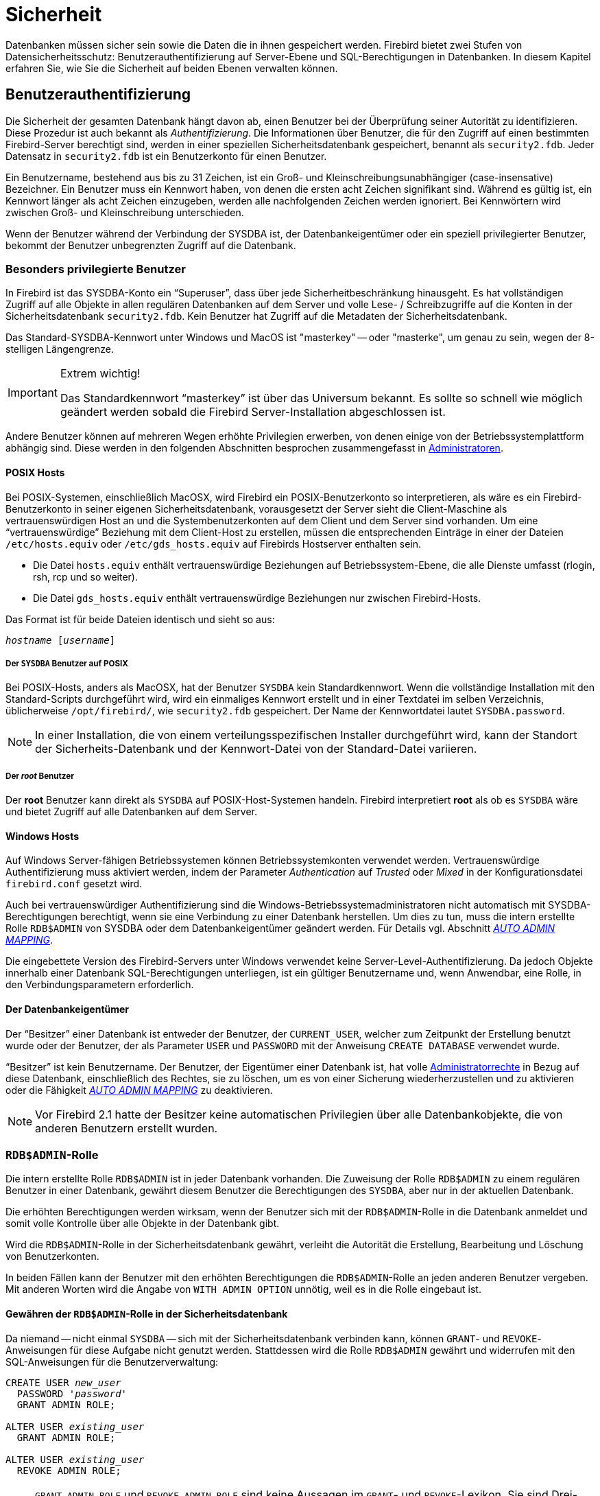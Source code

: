 [[fblangref25-security-de]]
= Sicherheit

Datenbanken müssen sicher sein sowie die Daten die in ihnen gespeichert werden.
Firebird bietet zwei Stufen von Datensicherheitsschutz: Benutzerauthentifizierung auf Server-Ebene und SQL-Berechtigungen in Datenbanken.
In diesem Kapitel erfahren Sie, wie Sie die Sicherheit auf beiden Ebenen verwalten können.

[[fblangref25-security-auth-de]]
== Benutzerauthentifizierung

Die Sicherheit der gesamten Datenbank hängt davon ab, einen Benutzer bei der Überprüfung seiner Autorität zu identifizieren.
Diese Prozedur ist auch bekannt als [term]_Authentifizierung_.
Die Informationen über Benutzer, die für den Zugriff auf einen bestimmten Firebird-Server berechtigt sind, werden in einer speziellen Sicherheitsdatenbank gespeichert, benannt als `security2.fdb`.
Jeder Datensatz in `security2.fdb` ist ein Benutzerkonto für einen Benutzer.

Ein Benutzername, bestehend aus bis zu 31 Zeichen, ist ein Groß- und Kleinschreibungsunabhängiger (case-insensative) Bezeichner.
Ein Benutzer muss ein Kennwort haben, von denen die ersten acht Zeichen signifikant sind.
Während es gültig ist, ein Kennwort länger als acht Zeichen einzugeben, werden alle nachfolgenden Zeichen werden ignoriert.
Bei Kennwörtern wird zwischen Groß- und Kleinschreibung unterschieden.

Wenn der Benutzer während der Verbindung der SYSDBA ist, der Datenbankeigentümer oder ein speziell privilegierter Benutzer, bekommt der Benutzer unbegrenzten Zugriff auf die Datenbank.

[[fblangref25-security-auth-special-de]]
=== Besonders privilegierte Benutzer

In Firebird ist das SYSDBA-Konto ein "`Superuser`", dass über jede Sicherheitbeschränkung hinausgeht.
Es hat vollständigen Zugriff auf alle Objekte in allen regulären Datenbanken auf dem Server und volle Lese- / Schreibzugriffe auf die Konten in der Sicherheitsdatenbank `security2.fdb`.
Kein Benutzer hat Zugriff auf die Metadaten der Sicherheitsdatenbank.

Das Standard-SYSDBA-Kennwort unter Windows und MacOS ist "masterkey" -- oder "masterke", um genau zu sein, wegen der 8-stelligen Längengrenze.

.Extrem wichtig!
[IMPORTANT]
====
Das Standardkennwort "`masterkey`" ist über das Universum bekannt.
Es sollte so schnell wie möglich geändert werden sobald die Firebird Server-Installation abgeschlossen ist. 
====

Andere Benutzer können auf mehreren Wegen erhöhte Privilegien erwerben, von denen einige von der Betriebssystemplattform abhängig sind.
Diese werden in den folgenden Abschnitten besprochen zusammengefasst in <<fblangref25-security-administrators-de>>.

[[fblangref25-security-auth-special-posix-de]]
==== POSIX Hosts

Bei POSIX-Systemen, einschließlich MacOSX, wird Firebird ein POSIX-Benutzerkonto so interpretieren, als wäre es ein Firebird-Benutzerkonto in seiner eigenen Sicherheitsdatenbank, vorausgesetzt der Server sieht die Client-Maschine als vertrauenswürdigen Host an und die Systembenutzerkonten auf dem Client und dem Server sind vorhanden.
Um eine "`vertrauenswürdige`" Beziehung mit dem Client-Host zu erstellen, müssen die entsprechenden Einträge in einer der Dateien `/etc/hosts.equiv`  oder `/etc/gds_hosts.equiv` auf Firebirds Hostserver enthalten sein.

* Die Datei `hosts.equiv` enthält vertrauenswürdige Beziehungen auf Betriebssystem-Ebene, die alle Dienste umfasst (rlogin, rsh, rcp und so weiter).
* Die Datei `gds_hosts.equiv` enthält vertrauenswürdige Beziehungen nur zwischen Firebird-Hosts.

Das Format ist für beide Dateien identisch und sieht so aus:

[listing,subs=+quotes]
----
_hostname_ [_username_]
----

[[fblangref25-security-auth-sysdba-posix-de]]
===== Der `SYSDBA` Benutzer auf POSIX

Bei POSIX-Hosts, anders als MacOSX, hat der Benutzer `SYSDBA` kein Standardkennwort.
Wenn die vollständige Installation mit den Standard-Scripts durchgeführt wird, wird ein einmaliges Kennwort erstellt und in einer Textdatei im selben Verzeichnis, üblicherweise `/opt/firebird/`, wie `security2.fdb` gespeichert.
Der Name der Kennwortdatei lautet `SYSDBA.password`.

[NOTE]
====
In einer Installation, die von einem verteilungsspezifischen Installer durchgeführt wird, kann der Standort der Sicherheits-Datenbank und der Kennwort-Datei von der Standard-Datei variieren.
====

[[fblangref25-security-auth-root-posix-de]]
===== Der _root_ Benutzer

Der *root* Benutzer kann direkt als `SYSDBA` auf POSIX-Host-Systemen handeln.
Firebird interpretiert *root* als ob es `SYSDBA` wäre und bietet Zugriff auf alle Datenbanken auf dem Server.

[[fblangref25-security-auth-special-windows-de]]
==== Windows Hosts

Auf Windows Server-fähigen Betriebssystemen können Betriebssystemkonten verwendet werden.
Vertrauenswürdige Authentifizierung muss aktiviert werden, indem der Parameter _Authentication_ auf _Trusted_ oder _Mixed_ in der Konfigurationsdatei `firebird.conf` gesetzt wird.

Auch bei vertrauenswürdiger Authentifizierung sind die Windows-Betriebssystemadministratoren nicht automatisch mit SYSDBA-Berechtigungen berechtigt, wenn sie eine Verbindung zu einer Datenbank herstellen.
Um dies zu tun, muss die intern erstellte Rolle `RDB$ADMIN` von SYSDBA oder dem Datenbankeigentümer geändert werden.
Für Details vgl. Abschnitt <<fblangref25-security-autoadminmapping-de,[ref]_AUTO ADMIN MAPPING_>>.

Die eingebettete Version des Firebird-Servers unter Windows verwendet keine Server-Level-Authentifizierung.
Da jedoch Objekte innerhalb einer Datenbank SQL-Berechtigungen unterliegen, ist ein gültiger Benutzername und, wenn Anwendbar, eine Rolle, in den Verbindungsparametern erforderlich.

[[fblangref25-security-auth-special-dbowner-de]]
==== Der Datenbankeigentümer

Der "`Besitzer`" einer Datenbank ist entweder der Benutzer, der `CURRENT_USER`, welcher zum Zeitpunkt der Erstellung benutzt wurde oder der Benutzer, der als Parameter `USER` und `PASSWORD` mit der Anweisung `CREATE DATABASE` verwendet wurde.

"`Besitzer`" ist kein Benutzername.
Der Benutzer, der Eigentümer einer Datenbank ist, hat volle <<fblangref25-security-administrators-de,Administratorrechte>> in Bezug auf diese Datenbank, einschließlich des Rechtes, sie zu löschen, um es von einer Sicherung wiederherzustellen und zu aktivieren oder die Fähigkeit <<fblangref25-security-autoadminmapping-de,[ref]_AUTO ADMIN MAPPING_>> zu deaktivieren.

[NOTE]
====
Vor Firebird 2.1 hatte der Besitzer keine automatischen Privilegien über alle Datenbankobjekte, die von anderen Benutzern erstellt wurden.
====

[[fblangref25-security-rdbadmin-de]]
=== ``RDB$ADMIN``-Rolle

Die intern erstellte Rolle `RDB$ADMIN` ist in jeder Datenbank vorhanden.
Die Zuweisung der Rolle `RDB$ADMIN` zu einem regulären Benutzer in einer Datenbank, gewährt diesem Benutzer die Berechtigungen des ``SYSDBA``, aber nur in der aktuellen Datenbank.

Die erhöhten Berechtigungen werden wirksam, wenn der Benutzer sich mit der ``RDB$ADMIN``-Rolle in die Datenbank anmeldet und somit volle Kontrolle über alle Objekte in der Datenbank gibt.

Wird die ``RDB$ADMIN``-Rolle in der Sicherheitsdatenbank gewährt, verleiht die Autorität die Erstellung, Bearbeitung und Löschung von Benutzerkonten.

In beiden Fällen kann der Benutzer mit den erhöhten Berechtigungen die ``RDB$ADMIN``-Rolle  an jeden anderen Benutzer vergeben.
Mit anderen Worten wird die Angabe von `WITH ADMIN OPTION` unnötig, weil es in die Rolle eingebaut ist.

[[fblangref25-security-rdbadmin03-de]]
==== Gewähren der ``RDB$ADMIN``-Rolle in der Sicherheitsdatenbank

Da niemand -- nicht einmal `SYSDBA` -- sich mit der Sicherheitsdatenbank verbinden kann, können ``GRANT``- und ``REVOKE``-Anweisungen für diese Aufgabe nicht genutzt werden.
Stattdessen wird die Rolle `RDB$ADMIN` gewährt und widerrufen mit den SQL-Anweisungen für die Benutzerverwaltung:

[listing,subs=+quotes]
----
CREATE USER _new_user_
  PASSWORD '_password_'
  GRANT ADMIN ROLE;

ALTER USER _existing_user_
  GRANT ADMIN ROLE;

ALTER USER _existing_user_
  REVOKE ADMIN ROLE;
----

[NOTE]
====
`GRANT ADMIN ROLE` und `REVOKE ADMIN ROLE` sind keine Aussagen im ``GRANT``- und ``REVOKE``-Lexikon.
Sie sind Drei-Wort-Parameter zu den Anweisungen `CREATE USER` und `ALTER USER`.
====

[[fblangref25-security-tbl-rdbadmin-de]]
.Parameter für die `RDB$ADMIN` Rollen `GRANT` und `REVOKE`
[cols="<1,<3", options="header",stripes="none"]
|===
^| Parameter
^| Beschreibung

|new_user
|Verwenden Sie `CREATE USER`, Name für den neuen Benutzer.

|existing_user
|Verwenden Sie `ALTER USER`, Name eines vorhandenen Benutzers

|password
|Verwenden Sie `CREATE USER`, Kennwort für den neuen Benutzer.
Das theoretische Limit sind 31 Bytes, aber nur die ersten 8 Zeichen werden berücksichtigt.
|===

Der Gewährende muss bereits als <<fblangref25-security-administrators-de,Administrator>> angemeldet sein.

.Siehe auch
<<fblangref25-security-auth-create-user-de>>, <<fblangref25-security-auth-alter-user-de>>

[[fblangref25-security-rdbadmin04-de]]
===== Die gleiche Aufgabe mit _gsec_ ausführen

Eine zu verwendende Alternative ist _gsec_,  mit dem Parameter `-admin` um das Attribut `RDB$ADMIN` auf dem Datensatz des Benutzers zu speichern:

[listing,subs=+quotes]
----
gsec -add _new_user_ -pw _password_ -admin yes
gsec -mo _existing_user_ -admin yes
gsec -mo _existing_user_ -admin no
----

[NOTE]
====
Abhängig vom administrativen Status des aktuellen Benutzers, können mehrere Parameter beim Aufruf von _gsec_ benötigt werden, z.B. `-user` und `-pass`, oder `-trusted`.
====

[[fblangref25-security-rdbadmin05-de]]
===== Verwenden der ``RDB$ADMIN``-Rolle in der Sicherheitsdatenbank

Um Benutzerkonten über SQL zu verwalten, muss der Gewährende die ``RDB$ADMIN``-Rolle beim Verbinden bestimmen.
Kein Benutzer kann eine Verbindung zur Sicherheitsdatenbank herstellen.
Die Lösung ist also, dass sich der Benutzer mit einer Datenbank verbindet, für die dieser bereits ``RDB$ADMIN``-Rechte hat und übergibt die ``RDB$ADMIN``-Rolle mit seinen Login-Parametern.
Von dort aus kann er einen beliebigen SQL-Benutzerverwaltungsbefehl ausführen.

Die SQL-Route für den Benutzer ist für jede Datenbank gesperrt, in der er nicht die ``RDB$ADMIN``-Rolle zugewiesen bekommen hat.

[[fblangref25-security-rdbadmin0-de]]
====== Verwenden von _gsec_ mit ``RDB$ADMIN``-Rechten

Um die Benutzerverwaltung mit _gsec_ durchzuführen, muss der Benutzer den zusätzlichen Schalter `-role rdb$admin` angeben.

[[fblangref25-security-rdbadmin01-de]]
==== Gewähren der ``RDB$ADMIN``-Rolle in einer regulären Datenbank

In einer regulären Datenbank wird die Rolle `RDB$ADMIN` mit der üblichen Syntax für die Erteilung und das Widerrufen von Rollen aufgehoben und widerrufen:

[listing,subs=+quotes]
----
GRANT [ROLE] RDB$ADMIN TO _username_

REVOKE [ROLE] RDB$ADMIN FROM _username_
----

Um die ``RDB$ADMIN``-Rolle zu erteilen und zu widerrufen, muss der Gewährende als <<fblangref25-security-administrators-de,Administrator>> eingeloggt sein.

.Siehe auch
<<fblangref25-security-privs-grant-de>>, <<fblangref25-security-privs-revoke-de>>

[[fblangref25-security-rdbadmin02-de]]
===== Verwenden der ``RDB$ADMIN``-Rolle in einer regulären Datenbank

Um seine ``RDB$ADMIN``-Privilegien auszuführen, nutzt der Gewährende einfach die Rolle in den Verbindungsattributen,  sobald er eine Verbindung zur Datenbank herstellt.

[[fblangref25-security-autoadminmapping-de]]
==== `AUTO ADMIN MAPPING`

In Firebird 2.1 würden Windows-Administratoren automatisch `SYSDBA` Berechtigungen erhalten, wenn die vertrauenswürdige Authentifizierung für Serververbindungen konfiguriert wurde.
In Firebird 2.5 geschieht dies nicht mehr automatisch.
Die Einstellung der Schaltfläche `AUTO ADMIN MAPPING` legt nun fest, ob Administratoren automatisch  ``SYSDBA``-Rechte auf Datenbank-zu-Datenbank-Basis haben.
Wenn eine Datenbank erstellt wird, ist sie standardmäßig deaktiviert.

Wenn `AUTO ADMIN MAPPING` in der Datenbank aktiviert ist, wird es wirksam, wenn ein Windows-Administrator

[loweralpha]
. eine vertrauenswürdige Authentifizierung verbindet und
. ohne eine Rolle spezifiziert.

Nach einer erfolgreichen "`auto admin`" Verbindung wird die aktuelle Rolle auf `RDB$ADMIN` gesetzt.

[[fblangref25-security-autoadminmapping01-de]]
===== Auto Admin Mapping in regulären Datenbanken

So aktivieren und deaktivieren Sie die automatische Zuordnung in einer regulären Datenbank:

[listing]
----
ALTER ROLE RDB$ADMIN
  SET AUTO ADMIN MAPPING;  -- aktivieren

ALTER ROLE RDB$ADMIN
  DROP AUTO ADMIN MAPPING; -- deaktivieren
----

Jede Anweisung muss von einem Benutzer mit ausreichender Berechtigung ausgestellt werden, d.h: 

* der Datenbankbesitzer
* ein <<fblangref25-security-administrators-de,Administrator>>

In regulären Datenbanken wird der Status von `AUTO ADMIN MAPPING` nur zur Verbindungszeit überprüft.
Wenn ein Administrator die Rolle `RDB$ADMIN` währen des Einloggens bereits hatte und die automatische Zuordnung aktiv ist, wird er diese Rolle für die Dauer der Sitzung behalten, auch wenn er oder jemand anderes die Zuordnung in der Zwischenzeit ausschaltet.

Ebenso wird das Umschalten auf `AUTO ADMIN MAPPING` nicht die aktuelle Rolle in `RDB$ADMIN` für Administratoren ändern, die bereits verbunden sind.

[[fblangref25-security-autoadminmapping02-de]]
===== Auto Admin Mapping in der Sicherheitsdatenbank

Es gibt keine SQL-Anweisungen, um die automatische Zuordnung in der Sicherheitsdatenbank ein- und auszuschalten.
Stattdessen muss _gsec_ verwendet werden:

[listing]
----
gsec -mapping set

gsec -mapping drop
----

Mehr __gsec__-Schalter können erforderlich sein, je nachdem, welche Art von Log-In Sie verwendet haben, z.B `-user` und `-pass`, oder `-trusted`.

Nur `SYSDBA` kann die automatische Zuordnung einstellen, wenn sie deaktiviert ist.
Jeder Administrator kann es löschen (deaktivieren).

[[fblangref25-security-administrators-de]]
=== Administratoren

Allgemein kann man festhalten, dass ein Administrator ein Benutzer ist, der über ausreichende Rechte zum Lesen, Schreiben, Erstellen, Ändern oder Löschen von Objekten in einer Datenbank verfügt, auf die der Administratorstatus des Benutzers angewendet wird.
Die folgende Tabelle fasst zusammen, wie "`Superuser`"-Privilegien in den verschiedenen Firebird  Sicherheitskontexten aktiviert sind.

[[fblangref25-security-tbl-admins-de]]
.Administrator ("`Superuser`") Eigenschaften
[cols="<1,<1,<3", frame="none", options="header"]
|===
| Benutzer
| RDB$ADMIN Role
| Bemerkungen

|`SYSDBA`
|Auto
|Besteht automatisch auf Server-Ebene.
Hat volle Berechtigungen für alle Objekte in allen Datenbanken.
Kann Benutzer erstellen, ändern und löschen, hat aber keinen direkten Zugriff auf die Sicherheitsdatenbank

|_root_ user on POSIX
|Auto
|Genau wie `SYSDBA`

|Superuser on POSIX
|Auto
|Genau wie `SYSDBA`

|Windows Administrator
|Set as `CURRENT_ROLE` if login succeeds
a|Genau wie `SYSDBA` wenn alle folgenden Aussagen zutreffen:

[%autowidth,cols="2*",frame=none,grid=none,stripes=none]
!===
!In der `firebird.conf` Datei
!`Authentifizierung` = `mixed` / `trusted` und Firebird neu gestartet wird, bevor fortgefahren wird.

!AUTO ADMIN MAPPING
!Aktiviert in allen Datenbanken, in denen der Benutzer Superuser-Berechtigungen benötigt

!Login
!Enthält keine Rolle
!===

|Datenbankbesitzer
|Auto
|Wie `SYSDBA`, aber nur in der Datenbank, von der er der Besitzer ist

|Regularärer Benutzer
|Muss vorher gewährt werden;
Muss bei der Anmeldung geliefert werden
|Wie `SYSDBA`, aber nur in der Datenbank bzw. Datenbanken wo die Rolle gewährt wird

|POSIX OS Benutzer
|Muss vorher gewährt werden;
Muss bei der Anmeldung geliefert werden
|Wie `SYSDBA`, aber nur in der Datenbank bzw. Datenbanken wo die Rolle gewährt wird

|Windows user
|Muss vorher gewährt werden;
Muss bei der Anmeldung geliefert werden
|Wie `SYSDBA`, aber nur in der Datenbank bzw. Datenbanken wo die Rolle gewährt wird.
Nicht verfügbar wenn der config-Datei-Parameter `Authentifizierung` = `native`
|===

[[fblangref25-security-auth-manage-users-de]]
=== SQL-Anweisungen für die Benutzerverwaltung

In Firebird 2.5 und höher werden Benutzerkonten erstellt, geändert und gelöscht, indem eine Reihe von SQL-Anweisungen verwendet wird, die von einem Benutzer mit vollständigen Administratorrechten in der Sicherheitsdatenbank übermittelt werden können.

[NOTE]
====
Für einen Windows-Administrator reicht `AUTO ADMIN MAPPING` nur in einer regulären Datenbank aus, um die Verwaltung anderer Benutzer zu ermöglichen.
Anweisungen zum Aktivieren in der Sicherheitsdatenbank finden Sie unter  <<fblangref25-security-autoadminmapping02-de>>.
====

Nicht privilegierte Benutzer können nur die Anweisung `ALTER USER` verwenden und nur einige Daten in ihren eigenen Konten bearbeiten.

[[fblangref25-security-auth-create-user-de]]
==== `CREATE USER`

.Benutzt für
Erstellen eines Firebird-Benutzerkontos

.Verfügbar in
DSQL

.Syntax
[listing,subs=+quotes]
----
CREATE USER _username_ PASSWORD '_password_'
  [FIRSTNAME '_firstname_']
  [MIDDLENAME '_middlename_']
  [LASTNAME '_lastname_']
  [GRANT ADMIN ROLE]
----

[[fblangref25-security-tbl-createuser-de]]
.`CREATE USER` Statement Parameter
[cols="<1,<3", options="header",stripes="none"]
|===
^| Parameter
^| Beschreibung

|username
|Benutzername.
Die maximale Länge beträgt 31 Zeichen.
Folgt den Regeln für reguläre Bezeichner in Firebird.
Ist immer unabhängig von Groß- und Kleinschreibung (case-insensative)

|password
|Benutzer-Kennwort.
Seine theoretische Grenze sind 31 Bytes, aber nur die ersten 8 Zeichen werden berücksichtigt.
Groß- / Kleinschreibung beachten

|firstname
|Optional: Vorname des Benutzers.
Maximale Länge 31 Zeichen

|middlename
|Optional: Name des Benutzers.
Maximale Länge 31 Zeichen

|lastname
|Optional: Nachname des Benutzers.
Maximale Länge 31 Zeichen
|===

Verwenden Sie eine ``CREATE USER``-Anweisung, um ein neues Firebird-Benutzerkonto zu erstellen.
Der Benutzer darf nicht bereits in der Firebird-Sicherheitsdatenbank vorhanden sein, sonst wird eine primäre Schlüsselverletzungsfehlermeldung (primary key violation error message) zurückgegeben.

Das Argument _username_ muss den Regeln für reguläre Bezeichner in Firebird entsprechen: siehe <<fblangref25-structure-identifiers-de,[ref]_Identifikatoren_>> im Kapitel [ref]_Struktur_.
Benutzernamen sind immer unempfindlich gegen Groß- und Kleinschreibung (case-insensitive).
Die Angabe eines Benutzernamens, der in doppelten Anführungszeichen eingeschlossen ist, wird keine Ausnahme (Exception) verursachen: Die Anführungszeichen werden ignoriert.
Wenn ein Leerzeichen das einzige illegale Zeichen ist, wird der Benutzername auf das erste Leerzeichen zurückgeschnitten.
Andere illegale Zeichen verursachen einen Ausnahme.

Die ``PASSWORD``-Klausel gibt das Kennwort des Benutzers an.
Ein Kennwort von mehr als acht Zeichen wird mit einer Warnung akzeptiert, aber überschüssige Zeichen werden ignoriert.

Mit den optionalen Klauseln `FIRSTNAME`, `MIDDLENAME` und `LASTNAME` können Sie weitere Benutzereigenschaften wie den Vornamen der Person, den Vornamen und den Nachnamen angeben.
Sie sind einfach nur `VARCHAR(31)` Felder und können verwendet werden, um alles, was Sie bevorzugen zu speichern.

Wenn die ``GRANT ADMIN ROLE``-Klausel angegeben ist, wird das neue Benutzerkonto mit den Berechtigungen der Rolle `RDB$ADMIN` in der Sicherheitsdatenbank (`security2.fdb`) erstellt.
Es erlaubt dem neuen Benutzer, Benutzerkonten aus jeder regulären Datenbank zu verwalten, in die er sich einloggt,  aber er gewährt dem Benutzer keine besonderen Privilegien für Objekte in diesen Datenbanken.

Um ein Benutzerkonto zu erstellen, muss der aktuelle Benutzer in der Sicherheitsdatenbank  <<fblangref25-security-administrators-de,Administratorrechte>> haben.
Administratorrechte nur in regulären Datenbanken sind nicht ausreichend.

[NOTE]
====
`CREATE / ALTER / DROP USER` sind DDL-Anweisungen.
Denken Sie daran, Ihre Arbeit zu Commiten.
In _isql_ wird der Befehl `SET AUTO ON` Auto-Commit auf DDL-Anweisungen aktivieren.
In Drittanbieter-Tools und anderen Benutzeranwendungen muss dies nicht der Fall sein.
====

.Beispiele
. Erstellen eines Benutzers mit dem Benutzernamen `bigshot`:
+
[source]
----
CREATE USER bigshot PASSWORD 'buckshot';
----
. Erstellen Sie den Benutzer `john` mit zusätzlichen Eigenschaften (Vor- und Nachname):
+
[source]
----
CREATE USER john PASSWORD 'fYe_3Ksw'
FIRSTNAME 'John'
LASTNAME 'Doe';
----
. Erstellen des Benutzers `superuser` mit Benutzerverwaltungsberechtigungen:
+
[source]
----
CREATE USER superuser PASSWORD 'kMn8Kjh'
GRANT ADMIN ROLE;
----

.Siehe auch
<<fblangref25-security-auth-alter-user-de>>, <<fblangref25-security-auth-drop-user-de>>

[[fblangref25-security-auth-alter-user-de]]
==== `ALTER USER`

.Benutzt für
Ändern eines Firebird-Benutzerkontos

.Verfügbar in
DSQL

.Syntax
[listing,subs=+quotes]
----
ALTER USER _username_ [SET]
  [PASSWORD '_password_']
  [FIRSTNAME '_firstname_']
  [MIDDLENAME '_middlename_']
  [LASTNAME '_lastname_']
  [{GRANT | REVOKE} ADMIN ROLE]
----

[[fblangref25-security-tbl-alteruser-de]]
.`ALTER USER` Statement Parameter
[cols="<1,<3", options="header",stripes="none"]
|===
^| Parameter
^| Beschreibung

|username
|Benutzername.
Kann nicht geändert werden.

|password
|Benutzer-Kennwort.
Seine theoretische Grenze sind 31 Bytes, aber nur die ersten 8 Zeichen werden berücksichtigt.
Groß- / Kleinschreibung beachten

|firstname
|Optional: Vorname des Benutzers oder anderer optionaler Text.
Max. Länge ist 31 Zeichen

|middlename
|Optional: Zweiter Vorname des Benutzers oder anderer optionaler Text.
Max. Länge ist 31 Zeichen

|lastname
|Optional: Nachname des Benutzers oder anderer optionaler Text. Max.
Länge ist 31 Zeichen
|===

Verwenden Sie eine ``ALTER USER``-Anweisung, um die Details im benannten Firebird-Benutzerkonto zu bearbeiten.
Um das Konto eines anderen Benutzers zu ändern, muss der aktuelle Benutzer über <<fblangref25-security-administrators-de,Administratorrechte>> in der Sicherheitsdatenbank verfügen.
Administratorrechte nur in regulären Datenbanken sind nicht ausreichend. 

Jeder Benutzer kann sein eigenes Konto ändern.
Nur ein Administrator kann `GRANT / REVOKE ADMIN ROLE` verwenden.

Alle Argumente sind optional, aber mindestens eines von ihnen muss vorhanden sein: 

* Der Parameter `PASSWORD` dient zur Angabe eines neuen Passworts für den Benutzer
* `FIRSTNAME`, `MIDDLENAME` und `LASTNAME` erlauben die Aktualisierung der optionalen Benutzereigenschaften wie z.B. Vorname, Vorname und Nachname
* Hinzufügen der Klausel `GRANT ADMIN ROLE` gewährt dem Benutzer die Berechtigungen der Rolle `RDB$ADMIN` in der Sicherheitsdatenbank (`security2.fdb`) und ermöglicht ihm die Konten anderer Benutzer zu verwalten.
Es gewährt dem Benutzer keine besonderen Privilegien in den regulären Datenbanken.
* Hinzufügen der Klausel `REVOKE ADMIN ROLE` entfernt den Administrator des Benutzers in der Sicherheitsdatenbank, die nach Beendigung der Transaktion dem Benutzer die Möglichkeit gibt, jedes Benutzerkonto außer seinem eigenen zu verändern

[NOTE]
====
Denken Sie daran, Ihre Arbeit zu Commiten wenn Sie in einer Anwendung arbeiten, die Auto-Commit nicht beherscht.
====

.Beispiele
. Ändern des Passwortes für den Benutzer `bobby` und gewährt ihm Benutzerverwaltungsberechtigungen:
+
[source]
----
ALTER USER bobby PASSWORD '67-UiT_G8'
GRANT ADMIN ROLE;
----
. Bearbeiten der optionalen Eigenschaften (der Vor- und Nachname) des Benutzers `dan`:
+
[source]
----
ALTER USER dan
FIRSTNAME 'No_Jack'
LASTNAME 'Kennedy';
----
. Widerruf von Benutzerverwaltungsberechtigungen vom Benutzer `dumbbell`:
+
[source]
----
ALTER USER dumbbell
DROP ADMIN ROLE;
----

.Siehe auch
<<fblangref25-security-auth-create-user-de>>, <<fblangref25-security-auth-drop-user-de>>

[[fblangref25-security-auth-drop-user-de]]
==== `DROP USER`

.Benutzt für
Löschen eines Firebird-Benutzerkontos

.Verfügbar in
DSQL

.Syntax
[listing,subs=+quotes]
----
DROP USER _username_
----

[[fblangref25-security-tbl-dropuser-de]]
.`DROP USER` Statement Parameter
[cols="<1,<3", options="header",stripes="none"]
|===
^| Parameter
^| Beschreibung

|username
|Benutzername
|===

Verwenden Sie die Anweisung `DROP USER`, um ein Firebird-Benutzerkonto zu löschen.
Der aktuelle Benutzer benötigt <<fblangref25-security-administrators-de,Administratorrechte>>.

[NOTE]
====
Denken Sie daran, Ihre Arbeit zu Commiten wenn Sie in einer Anwendung arbeiten, die Auto-Commit nicht beherscht.
====

.Beispiel
Löschen des Benutzers `bobby`:

[source]
----
DROP USER bobby;
----

.Siehe auch
<<fblangref25-security-auth-create-user-de>>, <<fblangref25-security-auth-alter-user-de>>

[[fblangref25-security-privs-de]]
== SQL-Berechtigungen

Die zweite Stufe von Firebirds Sicherheitsmodell sind SQL-Berechtigungen.
Während ein erfolgreicher Login -- die erste Stufe -- den Zugriff eines Benutzers auf den Server und auf alle Datenbanken unter diesem Server autorisiert, bedeutet dies nicht, dass er Zugriff auf Objekte in beliebigen Datenbanken hat.
Wenn ein Objekt erstellt wird, haben nur der Benutzer, der dieses erstellt hat (also der Besitzer), und Administratoren Zugriff darauf.
Der Benutzer braucht [term]_Privilegien_ auf jedem Objekt, auf das er zugreifen muss.
Grundsätzlich müssen die Berechtigungen explizit an einen Benutzer durch den Objektbesitzer oder einen  <<fblangref25-security-administrators-de,Administrator>> der Datenbank [term]_gewährt_ werden.

Ein Privileg besteht aus einem DML-Zugriffstyp (`SELECT`, `INSERT`,  `UPDATE`, `DELETE`, `EXECUTE` und `REFERENCES`), den Namen eines Datenbankobjekts (Tabelle, View, Prozedur, Rolle) und den Namen des Benutzers (Benutzer, Prozedur, Trigger, Rolle), dem es gewährt wird.
Es stehen verschiedene Mittel zur Verfügung, um mehrere Arten von Zugriff auf ein Objekt für mehrere Benutzer in  einer einzigen ``GRANT``-Anweisung zu gewähren.
Privilegien können von einem Benutzer mit ``REVOKE``-Anweisungen entzogen werden.

Privilegien werden in der Datenbank gespeichert, auf die sie zutreffen und gelten nicht für andere Datenbanken.

[[fblangref25-security-privs-owner-de]]
=== Der Objektinhaber

Der Benutzer, der ein Datenbankobjekt erstellt, wird zum Besitzer.
Nur der Besitzer eines Objekts und Benutzer mit Administratorrechten in der Datenbank, einschließlich des  Datenbankeigentümers, können das Datenbankobjekt ändern oder löschen.

.Einige Eigentumsnachteile
[IMPORTANT]
====
Jeder authentifizierte Benutzer kann auf jede Datenbank zugreifen und jedes gültige Datenbankobjekt erstellen.
Bis zu diesem Release wurde das Problem nicht beseitigt.

Da nicht alle Datenbankobjekte mit einem Besitzer -- Domänen, externen Funktionen (UDFs), BLOB-Filtern, Generatoren (Sequenzen) und Ausnahmen -- assoziiert sind, müssen autorisierte Objekte auf einem Server, der nicht ausreichend  geschützt ist, als anfällig angesehen werden.
====

SYSDBA, der Datenbankeigentümer oder der Eigentümer des Objekts können Privilegien gewähren und von anderen Benutzern widerrufen, einschließlich Berechtigungen, um anderen Benutzern Privilegien zu gewähren.
Der Prozess der Erteilung und des Widerrufs von SQL-Privilegien ist mit folgenden zwei Statements implementiert:

[listing,subs=+quotes]
----
GRANT <privilege> ON <object-type> _object-name_
  TO { _user-name_ | ROLE _role-name_ }

REVOKE <privilege> ON <OBJECT-TYPE> _object-name_
  FROM { _user-name_ | ROLE _role-name_ }
----

Der _object-type_ ist nicht für jede Art von Privileg erforderlich.
Für einige Arten von Privilegien stehen zusätzliche Parameter zur Verfügung, entweder als Optionen oder als Anforderungen. 

[[fblangref25-security-privs-granting-de]]
=== Statements zur Erteilung von Privilegien

Eine ``GRANT``-Anweisung wird für die Erteilung von Privilegien -- einschließlich Rollen -- für Benutzer und andere Datenbankobjekte verwendet.

[[fblangref25-security-privs-grant-de]]
==== `GRANT`

.Benutzt für
Privilegien und Rollen zuordnen

.Verfügbar in
DSQL, ESQL

.Syntax
[listing,subs=+quotes]
----
GRANT
  { <privileges> ON [TABLE] {_tablename_ | _viewname_}
  | EXECUTE ON PROCEDURE _procname_ }
  TO <grantee_list>
  [WITH GRANT OPTION]} | [{GRANTED BY | AS} [USER] _grantor_]

GRANT <role_granted>
  TO <role_grantee_list> [WITH ADMIN OPTION]
  [{GRANTED BY | AS} [USER] _grantor_]

<privileges> ::= ALL [PRIVILEGES] | <privilege_list>

<privilege_list> ::= {<privilege> [, <privilege> [, … ] ] }

<privilege> ::=
    SELECT
  | DELETE
  | INSERT
  | UPDATE [(_col_ [, _col_ …])]
  | REFERENCES [(_col_ [, _col_ …])]

<grantee_list> ::= {<grantee> [, <grantee> [, …] ]}

<grantee>  ::=
  [USER] _username_ | [ROLE] _rolename_ |  GROUP _Unix_group_
  | PROCEDURE _procname_ | TRIGGER _trigname_ | VIEW _viewname_ | PUBLIC

<role_granted> ::= _rolename_ [, _rolename_ …]

<role_grantee_list> ::= [USER] <role_grantee> [,[USER] <role_grantee> [, …]]

<role_grantee> ::= {_username_ | PUBLIC }
----

[[fblangref25-security-tbl-grant-de]]
.`GRANT` Statement Parameter
[cols="<1,<3", options="header",stripes="none"]
|===
^| Parameter
^| Beschreibung

|tablename
|Der Name der Tabelle für welches das Privileg gilt

|viewname
|Der Name der View für welches das Privileg gilt

|procname
|Der Name der gespeicherten Prozedur für welches das ``EXECUTE``-Privileg gilt oder den Namen der Prozedur für die das Privileg gewährt werden soll

|col
|Die Tabellenspalte, für die das Privileg gelten soll

|Unix_group
|Der Name einer Benutzergruppe in einem POSIX-Betriebssystem

|username
|Den Benutzernamen, dem die Berechtigungen gewährt werden oder denen die Rolle zugeordnet ist

|rolename
|Rollenamen

|trigname
|Triggername

|grantor
|Der Benutzer der das Privileg gewährt.
|===

Eine ``GRANT``-Anweisung gewährt ein oder mehrere Berechtigungen für Datenbankobjekte für Benutzer, Rollen,  gespeicherte Prozeduren, Trigger oder Views.

Ein regulärer authentifizierter Benutzer hat keine Berechtigungen für jedes Datenbankobjekt, bis es explizit gewährt wurde.
Es wird entweder an den einzelnen Benutzer oder an alle Benutzer, die als Benutzer `PUBLIC` gebündelt wurden, gewährt.
Wenn ein Objekt erstellt wird, haben nur der Benutzer, der es erstellt hat (der Eigentümer) und <<fblangref25-security-administrators-de,Administratoren>> Berechtigungen hierauf und können anderen Benutzern, Rollen oder Objekten Privilegien gewähren.

Für verschiedene Arten von Metadatenobjekten gelten unterschiedliche Privilegien.
Die verschiedenen Arten von Privilegien werden später separat beschrieben.

[[fblangref25-security-privs-grant-to-de]]
===== Die ``TO``-Klausel

Die ``TO``-Klausel wird für die Auflistung der Benutzer, Rollen und Datenbankobjekte (Prozeduren, Trigger und Views) verwendet, denen die in _privileges_ aufgezählten Privilegien gewährt werden sollen.
Die Klausel ist zwingend erforderlich.

Mit den optionalen Schlüsselwörtern `USER` und `ROLE` in der ``TO``-Klausel können Sie genau festlegen, wer oder was das Privileg gewährt hat.
Wenn ein ``USER``- oder ``ROLE``-Schlüsselwort nicht angegeben ist, prüft der Server auf eine Rolle mit diesem Namen und wenn es keine gibt, werden die Berechtigungen dem Benutzer ohne weitere Überprüfung gewährt.

[[fblangref25-security-privs-role-de]]
====== Berechtigungen in einem ``ROLE``-Objekt zusammenfassen

Eine Rolle ist ein "`Container`"-Objekt, das verwendet werden kann, um eine Sammlung von Privilegien zu verpacken.
Die Verwendung der Rolle wird dann jedem Benutzer gewährt, der diese Berechtigungen erfordert.
Eine Rolle kann auch einer Liste von Benutzern zugewiesen werden.

Die Rolle muss bestehen, bevor Privilegien gewährt werden können.
Siehe <<fblangref25-ddl-createrole-de,`CREATE ROLE`>> im DDL-Kapitel für die Syntax und die Regeln.
Die Rolle wird gepflegt durch die Erteilung von Privilegien und, wenn notwendig, deren Entzug.
Wenn eine Rolle gelöscht wird (siehe <<fblangref25-ddl-droprole-de,`DROP ROLE`>>) verlieren alle Benutzer die durch die Rolle erworbenen Privilegien.
Alle Privilegien, die zusätzlich zu einem betroffenen Benutzer über eine andere Grant-Anweisung gewährt wurden, bleiben erhalten.

Ein Benutzer, der eine Rolle erhält, muss diese Rolle mit seinen Anmeldeinformationen versehen, um die zugehörigen Berechtigungen auszuführen.
Alle anderen Berechtigungen, die dem Benutzer eingeräumt werden, sind nicht von der Anmeldung mit einer Rolle betroffen.

Mehr als eine Rolle kann demselben Benutzer gewährt werden, aber die Anmeldung mit mehreren Rollen gleichzeitig wird nicht unterstützt.

Eine Rolle kann nur einem Benutzer zugewiesen werden.

.Bitte beachten Sie:
[IMPORTANT]
====
* Wenn eine ``GRANT``-Anweisung ausgeführt wird, wird die Sicherheitsdatenbank nicht auf die Existenz des gewährenden Benutzers geprüft.
Dies ist kein Fehler: SQL-Berechtigungen betreffen die Kontrolle des Datenzugriffs für authentifizierte Benutzer, sowohl native als auch vertrauenswürdige und vertrauenswürdige Betriebssystembenutzer werden nicht in der Sicherheitsdatenbank gespeichert.
* Wenn Sie einem Datenbankobjekt, z.B. einer Prozedur, einem Trigger oder einer View, ein Privileg gewähren, müssen Sie den Objekttyp zwischen dem Schlüsselwort `TO` und dem Objektnamen angeben.
* Obwohl die Schlüsselwörter `USER` und `ROLE` optional sind, ist es ratsam, sie zu verwenden, um Unklarheiten zu vermeiden.
====

[[fblangref25-security-privs-grant-public-de]]
===== Der ``PUBLIC``-Benutzer

Firebird hat einen vordefinierten Benutzer namens ``PUBLIC``, der alle Benutzer repräsentiert.
Berechtigungen für Operationen auf einem bestimmten Objekt, die dem Benutzer `PUBLIC` gewährt werden, können von  jedem Benutzer ausgeübt werden, der bei der Anmeldung authentifiziert wurde.

[IMPORTANT]
====
Wenn dem Benutzer `PUBLIC` Privilegien gewährt werden, sollten sie auch vom Benutzer `PUBLIC` widerrufen werden.
====

[[fblangref25-security-privs-withgrantoption-de]]
===== Die ``WITH GRANT OPTION``-Klausel

Die optionale ``WITH GRANT OPTION``-Klausel ermöglicht es den Benutzern, die in der Benutzerliste angegeben sind,  die in der Berechtigungsliste angegebenen Berechtigungen anderen Benutzern zuzuweisen.

[CAUTION]
====
Es ist möglich, diese Option dem Benutzer `PUBLIC` zuzuordnen.
Dies sollte aber niemals getan werden!
====

[[fblangref25-security-privs-grant-grantedby-de]]
===== Die ``GRANTED BY``-Klausel

Standardmäßig werden, wenn Berechtigungen in einer Datenbank gewährt werden, der aktuelle Benutzer als Gewährender aufgezeichnet.
Die ``GRANTED BY``-Klausel ermöglicht es dem aktuellen Benutzer, diese Privilegien als anderer Benutzer zu erteilen.

Wenn die ``REVOKE``-Anweisung verwendet wird, wird es fehlschlagen, wenn der aktuelle Benutzer nicht der Benutzer ist, der in der ``GRANTED BY``-Klausel verwendet wurde.

[[fblangref25-security-privs-grant-grant-as-de]]
====== Alternative Syntax mit `AS __username__`

Die nicht standardmäßige ``AS``-Klausel wird als Synonym für die ``GRANTED BY``-Klausel unterstützt, um die Migration von anderen Datenbanksystemen zu vereinfachen.

Die Klauseln `GRANTED BY` und `AS` können nur vom Datenbankeigentümer und <<fblangref25-security-administrators-de,Administratoren>> verwendet werden.
Der Objektbesitzer kann diese nicht verwenden, es sei denn, er hat auch Administratorrechte.

[[fblangref25-security-privs-table-de]]
===== Privilegien auf Tabellen und Views

In der Theorie gewährt eine ``GRANT``-Anweisung eine Berechtigung für einen Benutzer oder Objekt.
In der Praxis erlaubt die Syntax, dass mehrere Berechtigungen mehreren Benutzern in einer ``GRANT``-Anweisung erteilt werden können.

.Syntax-Auszug
[listing,subs=+quotes]
----
...
<privileges> ::= ALL [PRIVILEGES] | <privilege_list>

<privilege_list> ::= {<privilege> [, <privilege> [, … ] ] }

<privilege> ::=
    SELECT
  | DELETE
  | INSERT
  | UPDATE [(_col_ [, _col_ …])]
  | REFERENCES [(_col_ [, _col_ …])]
----

[[fblangref25-security-tbl-tableprivs-de]]
.Liste der Berechtigungen auf Tabellen
[cols="<1,<3", options="header",stripes="none"]
|===
^| Privileg
^| Beschreibung

|`SELECT`
|Erlaubt den Benutzer oder das Objekt, Daten aus der Tabelle oder der View zu löschen

|`INSERT`
|Erlaubt den Benutzer oder das Objekt Zeilen in die Tabelle oder View hinzuzufügen (`INSERT`)

|`UPDATE`
|Erlaubt den Benutzer oder das Objekt Zeilen in der Tabelle oder View zu aktualisieren (`UPDATE`), die optional auf bestimmte Spalten beschränkt ist

|col
|(Optional) Name einer Spalte, auf die das ``UPDATE``-Privileg des Benutzers beschränkt ist

|`DELETE`
|Erlaubt den Benutzer oder das Objekt, Zeilen aus der Tabelle oder der View zu löschen (`DELETE`)

|`REFERENCES`
|Erlaubt dem Benutzer oder Objekt, die angegebenen Spalten der Tabelle über einen Fremdschlüssel zu verweisen.
Wenn der primäre oder eindeutige Schlüssel, auf den der Fremdschlüssel der anderen Tabelle verweist, zusammengesetzt ist, müssen alle Spalten des Schlüssels angegeben werden.

|`ALL`
|Kombiniert `SELECT`, `INSERT`, `UPDATE`, `DELETE` und `REFERENCES` Privilegien in einem einzigen Paket
|===

.Beispiele für `GRANT <privilege>` auf Tabellen
. ``SELECT``- und ``INSERT``-Berechtigungen für den Benutzer `ALEX`:
+
[source]
----
GRANT SELECT, INSERT ON TABLE SALES
  TO USER ALEX;
----
. Das ``SELECT``-Privileg für die ``MANAGER``-, ``ENGINEER``-Rollen und für den Benutzer `IVAN`:
+
[source]
----
GRANT SELECT ON TABLE CUSTOMER
  TO ROLE MANAGER, ROLE ENGINEER, USER IVAN;
----
. Alle Privilegien für die Rolle des `ADMINISTRATORS`, zusammen mit der Befugnis, denselben Privilegien zu gewähren:
+
[source]
----
GRANT ALL ON TABLE CUSTOMER
  TO ROLE ADMINISTRATOR
  WITH GRANT OPTION;
----
. Die ``SELECT``- und ``REFERENCES``-Berechtigungen für die ``NAME``-Spalte für alle Benutzer und Objekte:
+
[source]
----
GRANT SELECT, REFERENCES (NAME) ON TABLE COUNTRY
TO PUBLIC;
----
. Das ``SELECT``-Privileg wird dem Benutzer `IVAN` vom Benutzer `ALEX` erteilt:
+
[source]
----
GRANT SELECT ON TABLE EMPLOYEE
  TO USER IVAN
  GRANTED BY ALEX;
----
. Gewähren der ``UPDATE``-Berechtigung für die Spalten `FIRST_NAME`, `LAST_NAME`:
+
[source]
----
GRANT UPDATE (FIRST_NAME, LAST_NAME) ON TABLE EMPLOYEE
  TO USER IVAN;
----
. Gewähren der ``INSERT``-Berechtigung für die gespeicherte Prozedur `ADD_EMP_PROJ`:
+
[source]
----
GRANT INSERT ON EMPLOYEE_PROJECT
  TO PROCEDURE ADD_EMP_PROJ;
----

[[fblangref25-security-privs-execute-de]]
===== Das ``EXECUTE``-Privileg

Das ``EXECUTE``-Privileg gilt für gespeicherte Prozeduren.
Es erlaubt dem Gewährenden, die gespeicherte Prozedur auszuführen und ggf. seine Ausgabe abzurufen.
Im Falle von auswählbaren gespeicherten Prozeduren wirkt es etwas wie ein ``SELECT``-Privileg, sofern dieser Stil der gespeicherten Prozedur in Reaktion auf eine ``SELECT``-Anweisung ausgeführt wird.

.Beispiel
Gewähren des EXECUTE-Privilegs auf einer gespeicherten Prozedur zu einer Rolle:

[source]
----
GRANT EXECUTE ON PROCEDURE ADD_EMP_PROJ
  TO ROLE MANAGER;
----

[[fblangref25-security-privs-assignroles-de]]
===== Rollen zuordnen

Die Zuweisung einer Rolle ist vergleichbar mit der Gewährung eines Privilegs.
Eine oder mehrere Rollen können einem oder mehreren Benutzern zugewiesen werden, einschließlich dem <<fblangref25-security-privs-grant-public-de, user `PUBLIC`>>, mit einer ``GRANT``-Anweisung.

[[fblangref25-security-privs-withadminoption-de]]
====== Die ``WITH ADMIN OPTION``-Klausel

Mit der optionalen ``WITH ADMIN OPTION``-Klausel können die in der Benutzerliste angegebenen Benutzer die für andere Benutzer angegebene Rolle(n) erteilen.

[CAUTION]
====
Es ist möglich, diese Option dem Benutzer `PUBLIC` zuzuordnen.
Dies sollte aber niemals getan werden!
====

====== Beispiele der Rollenzuweisung

. Zuweisen der ``DIRECTOR``- und ``MANAGER``-Rollen dem Benutzer `IVAN`:
+
[source]
----
GRANT DIRECTOR, MANAGER TO USER IVAN;
----
. Zuweisen der ``ADMIN``-Rolle dem Benutzer `ALEX` mit der Berechtigung, diese Rolle anderen Benutzern zuzuordnen:
+
[source]
----
GRANT MANAGER TO USER ALEX WITH ADMIN OPTION;
----


.Siehe auch
<<fblangref25-security-privs-revoke-de>>

[[fblangref25-security-privs-revoking-de]]
=== Anweisungen zum widerrufen von Privilegien

Eine ``REVOKE``-Anweisung wird zum Widerrufen von Berechtigungen, einschließlich Rollen, von Benutzern und anderen Datenbankobjekten verwendet.

[[fblangref25-security-privs-revoke-de]]
==== `REVOKE`

.Benutzt für
Widerrufen von Privilegien oder Rollenzuweisungen

.Verfügbar in
DSQL, ESQL

.Syntax
[listing,subs=+quotes]
----
REVOKE [GRANT OPTION FOR]
  { <privileges> ON [TABLE] {_tablename_ | _viewname_} |
    EXECUTE ON PROCEDURE _procname_ }
  FROM <grantee_list>
  [{GRANTED BY | AS} [USER] _grantor_]

REVOKE [ADMIN OPTION FOR] <role_granted>
  FROM {PUBLIC | <role_grantee_list>}
  [{GRANTED BY | AS} [USER] _grantor_]

REVOKE ALL ON ALL FROM <grantee_list>

<privileges> ::= ALL [PRIVILEGES] | <privilege_list>

<privilege_list> ::= {<privilege> [, <privilege> [, … ] ] }

<privilege> ::=
    SELECT
  | DELETE
  | INSERT
  | UPDATE [(_col_ [, _col_ …])]
  | REFERENCES [(_col_ [, _col_ …])]

<grantee_list> ::= {<grantee> [, <grantee> [, …] ]}

<grantee>  ::=
  [USER] _username_ | [ROLE] _rolename_ | GROUP _Unix_group_
  | PROCEDURE _procname_ | TRIGGER _trigname_ | VIEW _viewname_ | PUBLIC

<role_granted> ::= _rolename_ [, _rolename_ …]

<role_grantee_list> ::= [USER] <role_grantee> [,[USER] <role_grantee> [, …]]

<role_grantee> ::= {_username_ | PUBLIC }
----

[[fblangref25-security-tbl-revoke-de]]
.`REVOKE` Anweisung Parameter
[cols="<1,<3", options="header",stripes="none"]
|===
^| Parameter
^| Beschreibung

|tablename
|Der Name der Tabelle wo das Privileg widerrufen werden soll

|viewname
|Der Name der View wo das Privileg widerrufen werden soll

|procname
|Der Name der Prozedur wo das ``EXECUTE``-Privileg widerrufen werden soll oder der Name der Prozedur wo die Privilegien widerrufen werden sollen

|trigname
|Triggername

|col
|Der Name der Spalte wo das Privileg widerrufen werden soll

|username
|Der Benutzerame oder Rolle wo das Privileg widerrufen werden soll

|rolename
|Rollenname

|Unix_group
|Der Name einer Benutzergruppe in einem POSIX-Betriebssystem

|grantor
|Der Gewährende-Benutzer, in dessen Namen das Privileg abgelehnt wird
|===

Die ``REVOKE``-Anweisung wird verwendet, um Privilegien von Benutzern, Rollen, gespeicherten Prozeduren, Triggern und Views zu widerrufen, die mit der ``GRANT``-Anweisung gewährt wurden.
Siehe <<fblangref25-security-privs-grant-de>> für eine detaillierte Beschreibung der verschiedenen Arten von Privilegien.

Nur der Benutzer, der das Privileg erteilt hat, kann ihn widerrufen.

[[fblangref25-security-privs-revoke-from-de]]
===== Die ``FROM``-Klausel

Die ``FROM``-Klausel wird verwendet, um die Liste der Benutzer, Rollen und Datenbankobjekte (Prozeduren, Trigger und Views) anzugeben, die die aufgezählten Privilegien widerrufen haben.
Mit den optionalen `USER` und `ROLE` Schlüsselwörter in der ``FROM``-Klausel können Sie genau festlegen, welcher Typ das Privileg widerrufen soll.
Wenn ein `USER` oder `ROLE` Schlüsselwort nicht angegeben ist, prüft der Server auf eine Rolle mit diesem Namen und wenn es keine gibt, werden die Berechtigungen vom Benutzer ohne weitere Überprüfung widerrufen.

.Tipps
[TIP]
====
* Obwohl die Schlüsselwörter `USER` und `ROLE` optional sind, ist es ratsam, sie zu verwenden, um Unklarheiten zu vermeiden.
* Die Anweisung `GRANT` prüft nicht auf die Existenz des Benutzers, von dem die Berechtigungen widerrufen werden.
* Wenn Sie ein Privileg aus einem Datenbankobjekt widerrufen, müssen Sie seinen Objekttyp angeben
====

.Widerruf von Berechtigungen des Benutzers `PUBLIC`
[IMPORTANT]
====
Privilegien, die dem speziellen Benutzer `PUBLIC` gewährt wurden, müssen vom Benutzer `PUBLIC` widerrufen werden.
Benutzer `PUBLIC` bietet eine Möglichkeit, allen Benutzern gleichzeitig Privilegien zu gewähren, aber es ist nicht "`eine Gruppe von Benutzern`".
====

[[fblangref25-security-privs-revoke-grantoption-de]]
===== Widerrufen der `GRANT OPTION`

Die optionale ``GRANT OPTION FOR``-Klausel widerruft das Privileg des Benutzers, Berechtigungen zu gewähren für die Tabelle, die View, die Trigger oder die gespeicherte Prozedur für andere Benutzer oder Rollen.
Es widerruft nicht das Privileg, mit dem die Grant-Option verbunden ist.

[[fblangref25-security-privs-revoke-role-de]]
===== Entfernen der Berechtigung von einer oder mehreren Rollen

Eine Verwendung der Anweisung `REVOKE` besteht darin, Rollen zu entfernen, die einem Benutzer oder einer Gruppe von Benutzern durch eine ``GRANT``-Anweisung zugewiesen wurden.
Im Fall von mehreren Rollen und/oder mehreren Gewährenden folgt dem Verzeichnis `REVOKE` die Liste der Rollen, die aus der Liste der Benutzer entfernt werden, die nach der ``FROM``-Klausel angegeben sind.

Die optionale ``ADMIN OPTION FOR``-Klausel bietet die Möglichkeit, die "`Administratorrechte`" des Gewährenden zu widerrufen, somit die Möglichkeit den anderen Benutzern dieselbe Rolle zuzuweisen, ohne das Privileg des Gewährenden der Rolle zu widerrufen.

Mehrere Rollen und Gewährende können in einer einzigen Anweisung verarbeitet werden.

[[fblangref25-security-privs-revoke-exgrantby-de]]
===== Widerrufen von Privilegien von `GRANTED BY`

Ein Privileg, dass mit der ``GRANTED BY``-Klausel erteilt wurde, wird intern explizit dem von dieser ursprünglichen ``GRANT``-Anweisung bezeichneten Gewährenden zugeschrieben.
Um ein Privileg zu widerrufen, dass durch diese Methode erhalten wurde, muss der aktuelle Benutzer entweder mit vollständigen Administratorrechten angemeldet sein oder als der Benutzer, der als _grantor_ (Gewährender) durch diese ``GRANTED BY``-Klausel ist.

[NOTE]
====
Die gleiche Regel gilt, wenn die Syntax, die in der ursprünglichen ``GRANT``-Anweisung verwendet wird, das synonym  `AS` verwendet, um die Klausel anstelle des Standards `GRANTED BY` einzuführen.
====

[[fblangref25-security-privs-revoke-allonall-de]]
===== Widerrufen von `ALL ON ALL`

Wenn der aktuelle Benutzer mit <<fblangref25-security-administrators-de,Administrator>>-rechte in der Datenbank angemeldet ist, kann die Anweisung

[listing]
----
REVOKE ALL ON ALL FROM <grantee_list>
----

verwendet werden, um alle Privilegien (einschließlich Rollenmitgliedschaften) auf alle Objekte von einem oder mehreren Benutzern und/oder Rollen zu widerrufen.
Alle Privilegien für den Benutzer werden entfernt, unabhängig davon, wer sie gewährt hat.
Es ist ein schneller Weg die Privilegien zu entfernen, wenn der Zugriff auf die Datenbank für einen bestimmten Benutzer oder eine Rolle gesperrt werden muss.

Wenn der aktuelle Benutzer nicht als Administrator angemeldet ist, werden nur die Berechtigungen aufgehoben, die ursprünglich von diesem Benutzer erteilt wurden.

Die Anweisung `REVOKE ALL ON ALL` kann nicht verwendet werden, um Berechtigungen zu widerrufen, die für gespeicherte Prozeduren, Trigger oder Views gewährt wurden.

[NOTE]
====
Die ``GRANTED BY``-Klausel wird nicht unterstützt.
====

===== Beispiele für REVOKE

. Widerruf der Privilegien zum Lesen und Einfügen in die `SALES`:
+
[source]
----
REVOKE SELECT, INSERT ON TABLE SALES FROM USER ALEX;
----
. Widerruf des Privilegs für das Lesen der ``CUSTOMER``-Tabelle vom ``MANAGER``- und ``ENGINEER``-Rollen und vom Benutzer `IVAN`:
+
[source]
----
REVOKE SELECT ON TABLE CUSTOMER
FROM ROLE MANAGER, ROLE ENGINEER, USER IVAN;
----
. Widerruf von der Rolle des `ADMINISTRATORS` die Befugnis, anderen Benutzern oder Rollen irgendwelche Privilegien auf der ``CUSTOMER``-Tabelle zu gewähren:
+
[source]
----
REVOKE GRANT OPTION FOR ALL ON TABLE CUSTOMER
FROM ROLE ADMINISTRATOR;
----
. Widerrufen des Privileges zum Lesen der ``COUNTRY``-Tabelle und die Referenz auf die ``NAME``-Spalte der ``COUNTRY``-Tabelle von jedem Benutzer zu verweisen, über den speziellen Benutzer `PUBLIC`:
+
[source]
----
REVOKE SELECT, REFERENCES (NAME) ON TABLE COUNTRY
  FROM PUBLIC;
----
. Das Privileg zum Lesen der ``EMPLOYEE``-Tabelle aus dem Benutzer `IVAN`, das vom Benutzer `ALEX` erteilt wurde, widerrufen:
+
[source]
----
REVOKE SELECT ON TABLE EMPLOYEE
  FROM USER IVAN GRANTED BY ALEX;
----
. Widerruf der Berechtigung zum Aktualisieren der Spalten `FIRST_NAME` und `LAST_NAME` der ``EMPLOYEE``-Tabelle vom Benutzer `IVAN`:
+
[source]
----
REVOKE UPDATE (FIRST_NAME, LAST_NAME) ON TABLE EMPLOYEE
  FROM USER IVAN;
----
. Zurückziehen der Berechtigung zum Einfügen von Datensätzen in die Tabelle `EMPLOYEE_PROJECT` aus der Prozedur `ADD_EMP_PROJ`:
+
[source]
----
REVOKE INSERT ON EMPLOYEE_PROJECT
  FROM PROCEDURE ADD_EMP_PROJ;
----
. Das Privileg zur Ausführung des Vorgangs `ADD_EMP_PROJ` aus der ``MANAGER``-Rolle widerrufen:
+
[source]
----
REVOKE EXECUTE ON PROCEDURE ADD_EMP_PROJ
  FROM ROLE MANAGER;
----
. Widerruf der ``DIRECTOR``- und ``MANAGER``-Rollen vom Benutzer `IVAN`:
+
[source]
----
REVOKE DIRECTOR, MANAGER FROM USER IVAN;
----
. Widerrufen Sie dem Benutzer `ALEX` die Berechtigung, die ``MANAGER``-Rolle anderen Benutzern zuzuordnen:
+
[source]
----
REVOKE ADMIN OPTION FOR MANAGER FROM USER IVAN;
----
. Widerruf aller Privilegien (einschließlich Rollen) auf alle Objekte vom Benutzer `IVAN`:
+
[source]
----
REVOKE ALL ON ALL FROM IVAN;
----
+
Nachdem diese Anweisung ausgeführt wurde, hat der Benutzer `IVAN` überhaupt keine Privilegien.

.Siehe auch
<<fblangref25-security-privs-grant-de>>

